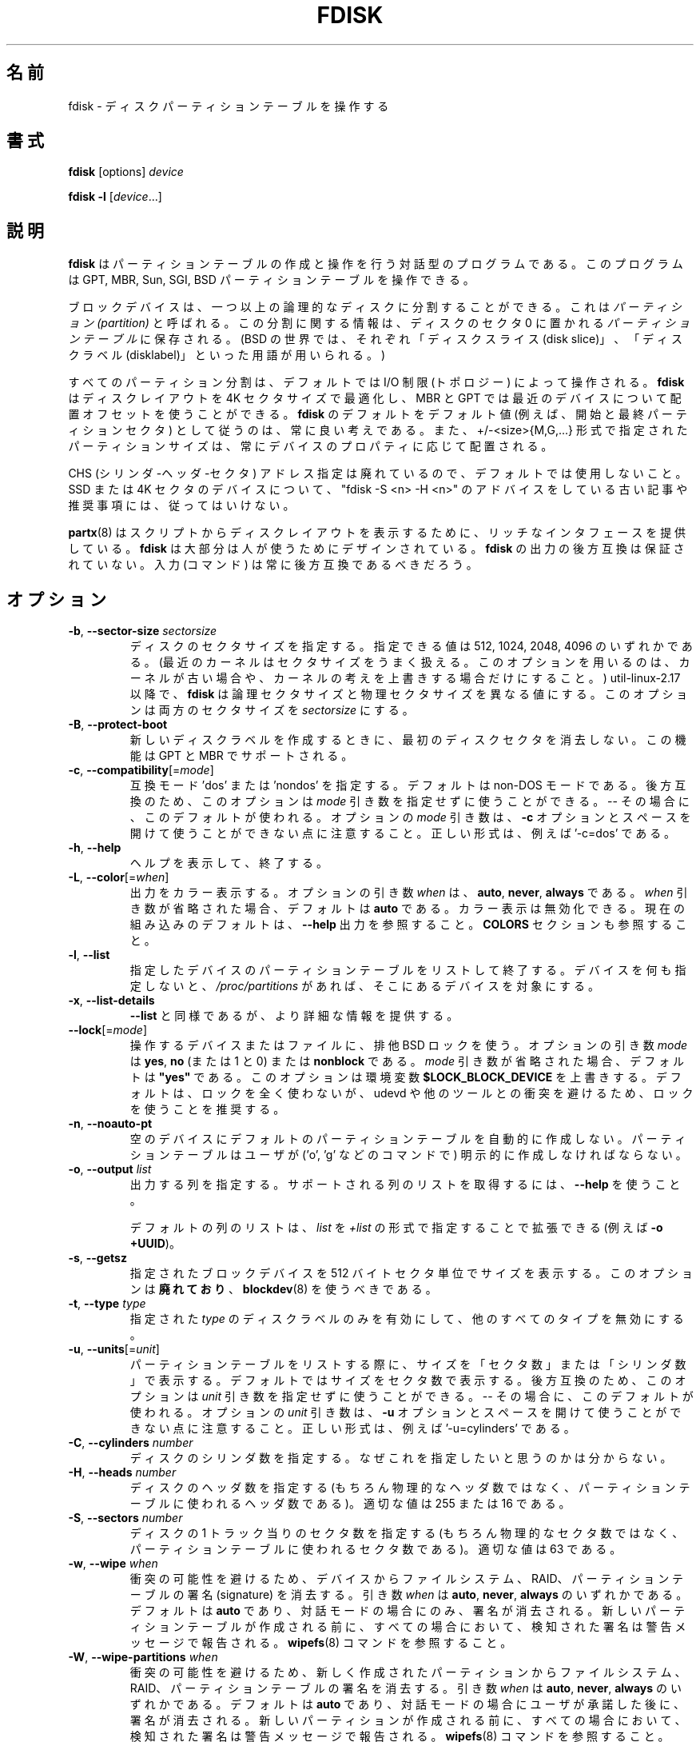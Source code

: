 .\" Copyright 1992, 1993 Rickard E. Faith (faith@cs.unc.edu)
.\" Copyright 1998 Andries E. Brouwer (aeb@cwi.nl)
.\" Copyright 2012 Davidlohr Bueso <dave@gnu.org>
.\" Copyright (C) 2013 Karel Zak <kzak@redhat.com>
.\" May be distributed under the GNU General Public License
.\"
.\" Japanese Version Copyright (c) 1997-1998 NAKANO Takeo all rights reserved.
.\" Translated Thu Sep 11 1997 by NAKANO Takeo <nakano@apm.seikei.ac.jp>
.\" Updated & Modified Fri 3 Jul 1998 by NAKANO Takeo
.\" Updated & Modified Thu 7 Oct 1999 by NAKANO Takeo 
.\" Updated & Modified Sat 18 Mar 2000 by NAKANO Takeo 
.\" Updated & Modified Jun 14 May 2000 by NAKANO Takeo 
.\" Updated & Modified Tue May  4 23:47:43 JST 2004
.\"         by Yuichi SATO <ysato444@yahoo.co.jp>
.\" Updated & Modified Sat Nov  2 00:19:30 JST 2019
.\"         by Yuichi SATO <ysato444@ybb.ne.jp>
.\" Updated & Modified Mon Feb  1 23:45:35 JST 2021 by Yuichi SATO
.\"
.TH FDISK 8 "February 2016" "util-linux" "System Administration"

.\"O .SH NAME
.SH 名前
.\"O fdisk \- manipulate disk partition table
fdisk \- ディスクパーティションテーブルを操作する

.\"O .SH SYNOPSIS
.SH 書式
.B fdisk
[options]
.I device
.sp
.B fdisk \-l
.RI [ device ...]

.\"O .SH DESCRIPTION
.SH 説明
.\"O .B fdisk
.\"O is a dialog-driven program for creation and manipulation of partition tables.
.B fdisk
はパーティションテーブルの作成と操作を行う対話型のプログラムである。
.\"O It understands GPT, MBR, Sun, SGI and BSD partition tables.
このプログラムは GPT, MBR, Sun, SGI, BSD パーティションテーブルを操作できる。

.\"O Block devices can be divided into one or more logical disks called
.\"O .IR partitions .
.\"O This division is recorded in the
.\"O .IR "partition table" ,
.\"O usually found in sector 0 of the disk.
ブロックデバイスは、一つ以上の論理的なディスクに分割することができる。
これは
.I　パーティション (partition)
と呼ばれる。この分割に関する情報は、ディスクのセクタ 0 に置かれる
.I パーティションテーブル
に保存される。
.\"O (In the BSD world one talks about `disk slices' and a `disklabel'.)
(BSD の世界では、それぞれ「ディスクスライス (disk slice)」、
「ディスクラベル (disklabel)」といった用語が用いられる。)

.\"O All partitioning is driven by device I/O limits (the topology) by default.
すべてのパーティション分割は、デフォルトでは I/O 制限 (トポロジー) によって操作される。
.\"O .B fdisk
.\"O is able to optimize the disk layout for a 4K-sector size and use an alignment offset on
.\"O modern devices for MBR and GPT.  It is always a good idea to follow \fBfdisk\fR's defaults
.\"O as the default values (e.g., first and last partition sectors) and partition
.\"O sizes specified by the +/-<size>{M,G,...} notation are always aligned according
.\"O to the device properties.
.B fdisk
はディスクレイアウトを 4K セクタサイズで最適化し、
MBR と GPT では最近のデバイスについて配置オフセットを使うことができる。
\fBfdisk\fR のデフォルトをデフォルト値 (例えば、開始と最終パーティションセクタ)
として従うのは、常に良い考えである。
また、+/-<size>{M,G,...} 形式で指定されたパーティションサイズは、
常にデバイスのプロパティに応じて配置される。

.\"O CHS (Cylinder-Head-Sector) addressing is deprecated and not used by default.
.\"O Please, do not follow old articles and recommendations with "fdisk \-S <n> \-H
.\"O <n>" advices for SSD or 4K-sector devices.
CHS (シリンダ-ヘッダ-セクタ) アドレス指定は廃れているので、デフォルトでは使用しないこと。
SSD または 4K セクタのデバイスについて、
"fdisk \-S <n> \-H <n>" のアドバイスをしている古い記事や推奨事項には、従ってはいけない。

.\"O Note that
.\"O .BR partx (8)
.\"O provides a rich interface for scripts to print disk layouts,
.\"O .B fdisk
.\"O is mostly designed for humans.  Backward compatibility in the output of
.\"O .B fdisk
.\"O is not guaranteed.  The input (the commands) should always be backward compatible.
.BR partx (8)
はスクリプトからディスクレイアウトを表示するために、
リッチなインタフェースを提供している。
.B fdisk
は大部分は人が使うためにデザインされている。
.B fdisk
の出力の後方互換は保証されていない。
入力 (コマンド) は常に後方互換であるべきだろう。

.\"O .SH OPTIONS
.SH オプション
.TP
\fB\-b\fR, \fB\-\-sector\-size\fR \fIsectorsize\fP
.\"O Specify the sector size of the disk.  Valid values are 512, 1024, 2048, and 4096.
.\"O (Recent kernels know the sector size.  Use this option only on old kernels or
.\"O to override the kernel's ideas.)  Since util-linux-2.17, \fBfdisk\fR differentiates
.\"O between logical and physical sector size.  This option changes both sector sizes to
.\"O .IB sectorsize .
ディスクのセクタサイズを指定する。
指定できる値は 512, 1024, 2048, 4096 のいずれかである。
(最近のカーネルはセクタサイズをうまく扱える。
このオプションを用いるのは、カーネルが古い場合や、
カーネルの考えを上書きする場合だけにすること。)
util-linux-2.17 以降で、\fBfdisk\fR は論理セクタサイズと
物理セクタサイズを異なる値にする。
このオプションは両方のセクタサイズを
.I sectorsize
にする。
.TP
\fB\-B\fR, \fB\-\-protect\-boot\fP
.\"O Don't erase the beginning of the first disk sector when creating a new disk label.  This
.\"O feature is supported for GPT and MBR.
新しいディスクラベルを作成するときに、
最初のディスクセクタを消去しない。
この機能は GPT と MBR でサポートされる。
.TP
\fB\-c\fR, \fB\-\-compatibility\fR[=\fImode\fR]
.\"O Specify the compatibility mode, 'dos' or 'nondos'.  The default is non-DOS
.\"O mode.  For backward compatibility, it is possible to use the option without
.\"O the \fImode\fR argument -- then the default is used.  Note that the optional
.\"O \fImode\fR argument cannot be separated from the \fB\-c\fR option by a space,
.\"O the correct form is for example '\-c=dos'.
互換モード 'dos' または 'nondos' を指定する。
デフォルトは non-DOS モードである。
後方互換のため、このオプションは
\fImode\fR 引き数を指定せずに使うことができる。-- その場合に、このデフォルトが使われる。
オプションの \fImode\fR 引き数は、\fB\-c\fR オプションと
スペースを開けて使うことができない点に注意すること。
正しい形式は、例えば '\-c=dos' である。
.TP
\fB\-h\fR, \fB\-\-help\fR
.\"O Display a help text and exit.
ヘルプを表示して、終了する。
.TP
\fB\-L\fR, \fB\-\-color\fR[=\fIwhen\fR]
.\"O Colorize the output.  The optional argument \fIwhen\fP
.\"O can be \fBauto\fR, \fBnever\fR or \fBalways\fR.  If the \fIwhen\fR argument is omitted,
.\"O it defaults to \fBauto\fR.  The colors can be disabled; for the current built-in default
.\"O see the \fB\-\-help\fR output.  See also the \fBCOLORS\fR section.
出力をカラー表示する。
オプションの引き数 \fIwhen\fP は、
\fBauto\fR, \fBnever\fR, \fBalways\fR である。
\fIwhen\fR 引き数が省略された場合、デフォルトは \fBauto\fR である。
カラー表示は無効化できる。
現在の組み込みのデフォルトは、
\fB\-\-help\fR 出力を参照すること。
\fBCOLORS\fR セクションも参照すること。
.TP
\fB\-l\fR, \fB\-\-list\fR
.\"O List the partition tables for the specified devices and then exit.
.\"O If no devices are given, those mentioned in
.\"O .I /proc/partitions
.\"O (if that file exists) are used.
指定したデバイスのパーティションテーブルをリストして終了する。
デバイスを何も指定しないと、
.I /proc/partitions
があれば、そこにあるデバイスを対象にする。
.TP
\fB\-x\fR, \fB\-\-list\-details\fR
.\"O Like \fB\-\-list\fR, but provides more details.
\fB\-\-list\fR と同様であるが、より詳細な情報を提供する。
.TP
\fB\-\-lock\fR[=\fImode\fR]
.\"O Use exclusive BSD lock for device or file it operates.  The optional argument
.\"O \fImode\fP can be \fByes\fR, \fBno\fR (or 1 and 0) or \fBnonblock\fR.  If the \fImode\fR
.\"O argument is omitted, it defaults to \fB"yes"\fR.  This option overwrites
.\"O environment variable \fB$LOCK_BLOCK_DEVICE\fR.  The default is not to use any
.\"O lock at all, but it's recommended to avoid collisions with udevd or other
.\"O tools.
操作するデバイスまたはファイルに、排他 BSD ロックを使う。
オプションの引き数 \fImode\fP は \fByes\fR, \fBno\fR (または 1 と 0)
または \fBnonblock\fR である。
\fImode\fR 引き数が省略された場合、デフォルトは \fB"yes"\fR である。
このオプションは環境変数 \fB$LOCK_BLOCK_DEVICE\fR を上書きする。
デフォルトは、ロックを全く使わないが、
udevd や他のツールとの衝突を避けるため、ロックを使うことを推奨する。
.TP
\fB\-n\fR, \fB\-\-noauto\-pt\fR
.\"O Don't automatically create a default partition table on empty device.  The partition table
.\"O has to be explicitly created by user (by command like 'o', 'g', etc.).
空のデバイスにデフォルトのパーティションテーブルを自動的に
作成しない。
パーティションテーブルはユーザが ('o', 'g' などのコマンドで)
明示的に作成しなければならない。
.TP
.BR \-o , " \-\-output " \fIlist\fP
.\"O Specify which output columns to print.  Use
.\"O .B \-\-help
.\"O to get a list of all supported columns.
出力する列を指定する。
サポートされる列のリストを取得するには、
.B \-\-help
を使うこと。

.\"O The default list of columns may be extended if \fIlist\fP is
.\"O specified in the format \fI+list\fP (e.g., \fB\-o +UUID\fP).
デフォルトの列のリストは、\fIlist\fP を
\fI+list\fP の形式で指定することで拡張できる (例えば \fB\-o +UUID\fP)。
.TP
\fB\-s\fR, \fB\-\-getsz\fR
.\"O Print the size in 512-byte sectors of each given block device.  This option is DEPRECATED
.\"O in favour of
.\"O .BR blockdev (8).
指定されたブロックデバイスを 512 バイトセクタ単位でサイズを表示する。
このオプションは\fB廃れており\fR、
.BR blockdev (8)
を使うべきである。
.TP
\fB\-t\fR, \fB\-\-type\fR \fItype\fR
.\"O Enable support only for disklabels of the specified \fItype\fP, and disable
.\"O support for all other types.
指定された \fItype\fP のディスクラベルのみを有効にして、
他のすべてのタイプを無効にする。
.TP
\fB\-u\fR, \fB\-\-units\fR[=\fIunit\fR]
.\"O When listing partition tables, show sizes in 'sectors' or in 'cylinders'.  The
.\"O default is to show sizes in sectors.  For backward compatibility, it is possible
.\"O to use the option without the \fIunit\fR argument -- then the default is used.
パーティションテーブルをリストする際に、サイズを「セクタ数」または
「シリンダ数」で表示する。
デフォルトではサイズをセクタ数で表示する。
後方互換のため、このオプションは
\fIunit\fR 引き数を指定せずに使うことができる。-- その場合に、このデフォルトが使われる。
.\"O Note that the optional \fIunit\fR argument cannot be separated from the \fB\-u\fR
.\"O option by a space, the correct form is for example '\-u=cylinders'.
オプションの \fIunit\fR 引き数は、\fB\-u\fR オプションと
スペースを開けて使うことができない点に注意すること。
正しい形式は、例えば '\-u=cylinders' である。

.TP
\fB\-C\fR, \fB\-\-cylinders\fR \fInumber\fR
.\"O Specify the number of cylinders of the disk.
ディスクのシリンダ数を指定する。
.\"O I have no idea why anybody would want to do so.
なぜこれを指定したいと思うのかは分からない。
.TP
\fB\-H\fR, \fB\-\-heads\fR \fInumber\fR
.\"O Specify the number of heads of the disk.  (Not the physical number,
.\"O of course, but the number used for partition tables.)
.\"O Reasonable values are 255 and 16.
ディスクのヘッダ数を指定する
(もちろん物理的なヘッダ数ではなく、
パーティションテーブルに使われるヘッダ数である)。
適切な値は 255 または 16 である。
.TP
\fB\-S\fR, \fB\-\-sectors\fR \fInumber\fR
.\"O Specify the number of sectors per track of the disk.
.\"O (Not the physical number, of course, but the number used for
.\"O partition tables.) A reasonable value is 63.
ディスクの 1 トラック当りのセクタ数を指定する
(もちろん物理的なセクタ数ではなく、
パーティションテーブルに使われるセクタ数である)。
適切な値は 63 である。

.TP
\fB\-w\fR, \fB\-\-wipe\fR \fIwhen\fR
.\"O Wipe filesystem, RAID and partition-table signatures from the device, in order
.\"O to avoid possible collisions.  The argument \fIwhen\fR can be \fBauto\fR,
.\"O \fBnever\fR or \fBalways\fR.  When this option is not given, the default is
.\"O \fBauto\fR, in which case signatures are wiped only when in interactive mode.
衝突の可能性を避けるため、デバイスからファイルシステム、RAID、
パーティションテーブルの署名 (signature) を消去する。 
引き数 \fIwhen\fR は \fBauto\fR, \fBnever\fR, \fBalways\fR のいずれかである。
デフォルトは \fBauto\fR であり、対話モードの場合にのみ、署名が消去される。
.\"O In all cases detected signatures are reported by warning messages
.\"O before a new partition table is created.  See also
.\"O .BR wipefs (8)
.\"O command.
新しいパーティションテーブルが作成される前に、
すべての場合において、検知された署名は警告メッセージで報告される。
.BR wipefs (8)
コマンドを参照すること。

.TP
\fB\-W\fR, \fB\-\-wipe-partitions\fR \fIwhen\fR
.\"O Wipe filesystem, RAID and partition-table signatures from a newly created
.\"O partitions, in order to avoid possible collisions.  The argument \fIwhen\fR can
.\"O be \fBauto\fR, \fBnever\fR or \fBalways\fR.  When this option is not given, the
.\"O default is \fBauto\fR, in which case signatures are wiped only when in
.\"O interactive mode and after confirmation by user.  In all cases detected
.\"O signatures are reported by warning messages before a new partition is
.\"O created.  See also
.\"O .BR wipefs (8)
.\"O command.
衝突の可能性を避けるため、新しく作成されたパーティションから
ファイルシステム、RAID、パーティションテーブルの署名を消去する。 
引き数 \fIwhen\fR は \fBauto\fR, \fBnever\fR, \fBalways\fR のいずれかである。
デフォルトは \fBauto\fR であり、対話モードの場合にユーザが承諾した後に、署名が消去される。
新しいパーティションが作成される前に、
すべての場合において、検知された署名は警告メッセージで報告される。
.BR wipefs (8)
コマンドを参照すること。

.TP
\fB\-V\fR, \fB\-\-version\fR
.\"O Display version information and exit.
バージョン情報を表示して、終了する。

.\"O .SH DEVICES
.SH デバイス
.\"O The
.\"O .I device
.\"O is usually /dev/sda, /dev/sdb or so.  A device name refers to the entire disk.
.\"O Old systems without libata (a library used inside the Linux kernel to support
.\"O ATA host controllers and devices) make a difference between IDE and SCSI disks.
.\"O In such cases the device name will be /dev/hd* (IDE) or /dev/sd* (SCSI).
.I device
は、通常は /dev/sda, /dev/sdb などである。
デバイス名はディスク全体を示す。
libata (Linux カーネル内部で ATA ホストコントローラとデバイスをサポートするライブラリ) を
使っていない古いシステムでは、IDE と SCSI ディスクで違いがある。
この場合、デバイス名が /dev/hd* (IDE) と /dev/sd* (SCSI) になる。

.\"O The
.\"O .I partition
.\"O is a device name followed by a partition number.  For example, /dev/sda1 is the
.\"O first partition on the first hard disk in the system.  See also Linux kernel
.\"O documentation (the Documentation/admin-guide/devices.txt file).
.I パーティション (partition)
はデバイス名の後にパーティション番号が続く。
例えば、/dev/sda1 は、システムの最初のハードディスクの最初のパーティションである。
Linux カーネルのドキュメント
(Documentation/admin-guide/devices.txt ファイル) も参照すること。

.\"O .SH SIZES
.SH サイズ
.\"O The "last sector" dialog accepts partition size specified by number of sectors
.\"O or by +/-<size>{K,B,M,G,...} notation.
「最終セクタ」ダイアログで、パーティションサイズを、
セクタ数または +/-<size>{K,B,M,G,...} 形式で受け付ける。

.\"O If the size is prefixed by  '+' then it is interpreted as relative to the
.\"O partition first sector.  If the size is prefixed by  '\-' then it is interpreted
.\"O as relative to the high limit (last available sector for the partition).
サイズの前に '+' を付けると、パーティションの最初のセクタからの相対位置として解釈される。
サイズの前に '\-' を付けると、上限 (パーティションの最終セクタ) からの相対位置として解釈される。

.\"O In the case the size is specified in bytes than the number may be followed by
.\"O the multiplicative suffixes KiB=1024, MiB=1024*1024, and so on for GiB, TiB,
.\"O PiB, EiB, ZiB and YiB. The "iB" is optional, e.g., "K" has the same meaning as
.\"O "KiB".
サイズをバイトではなく、数値と倍数のサフィックス KiB=1024, MiB=1024*1024,
さらに GiB, TiB, PiB, EiB, ZiB, YiB を続けて指定できる。
"iB" はオプションであり、例えば "K" は "KiB" と同じ意味である。

.\"O The relative sizes are always aligned according to device I/O limits.  The
.\"O +/-<size>{K,B,M,G,...} notation is recommended.
相対サイズはデバイスの I/O 制限に基づいて常に配置される。
+/-<size>{K,B,M,G,...} 形式が推奨される。

.\"O For backward compatibility fdisk also accepts the suffixes KB=1000,
.\"O MB=1000*1000, and so on for GB, TB, PB, EB, ZB and YB. These 10^N suffixes
.\"O are deprecated.
後方互換のため、fdisk はサフィックス
KB=1000, MB=1000*1000, さらに GB, TB, PB, EB, ZB, YB を受け付ける。
これらの 10^N サフィックスは廃れている。

.\"O .SH SCRIPT FILES
.SH スクリプトファイル
.\"O .B fdisk
.\"O allows reading (by 'I' command) sfdisk compatible script files.  The script is
.\"O applied to in-memory partition table, and then it is possible to modify the
.\"O partition table before you write it to the device.
.B fdisk
は sfdisk 互換のスクリプトファイルを ('I' コマンドで) 読み込むことができる。
スクリプトファイルはメモリ内のパーティションテーブルとして適用され、
デバイスに書き込む前にパーティションテーブルを修正することができる。
.PP
.\"O And vice-versa it is possible to write the current in-memory disk layout
.\"O to the script file by command 'O'.
逆に、現在のメモリ内のディスクレイアウトをコマンド 'O' でスクリプトに書き出すことができる。
.PP
.\"O The script files are compatible between cfdisk, sfdisk, fdisk and other
.\"O libfdisk applications. For more details see
.\"O .BR sfdisk (8).
スクリプトファイルは cfdisk, sfdisk, fdisk と他の libfdisk アプリケーションで
互換性がある。
より詳細は
.BR sfdisk (8)
を参照すること。

.\"O .SH DISK LABELS
.SH ディスクラベル
.B GPT (GUID Partition Table)
.RS
.\"O GPT is modern standard for the layout of the partition table.  GPT uses 64-bit
.\"O logical block addresses, checksums, UUIDs and names for partitions and an
.\"O unlimited number of partitions (although the number of partitions is
.\"O usually restricted to 128 in many partitioning tools).
GPT は、パーティションテーブルのレイアウトの、現在の標準である。
GPT は 64-bit 論理ブロックアドレス、チェックサム、UUID と
パーティション名を使い、無限のパーティション数が使える
(ただし、パーティション数は、多くのパーティション分割ツールで
たいてい 128 に制限されている)。

.\"O Note that the first sector is still reserved for a
.\"O .B protective MBR
.\"O in the GPT specification.  It prevents MBR-only partitioning tools
.\"O from mis-recognizing and overwriting GPT disks.
最初のセクタは GPT 仕様でも
.B protective MBR
として予約されている。
これは、MBR のみのパーティション分割ツールが、
GPT ディスクを誤認識して上書きするのを防止する。

.\"O GPT is always a better choice than MBR, especially on modern hardware with a UEFI
.\"O boot loader.
GPT は、特に現在のハードウェアで UEFI ブートローダを使う場合に、
MBR より常に優れた選択肢である。
.RE

.\"O .B DOS-type (MBR)
.B DOS 形式 (MBR)
.RS
.\"O A DOS-type partition table can describe an unlimited number of partitions.  In sector 0
.\"O there is room for the description of 4 partitions (called `primary').  One of
.\"O these may be an extended partition; this is a box holding logical partitions,
.\"O with descriptors found in a linked list of sectors, each preceding the
.\"O corresponding logical partitions.  The four primary partitions, present or not,
.\"O get numbers 1-4.  Logical partitions are numbered starting from 5.
DOS 形式のパーティションテーブルは、パーティションの数に制限がない。
セクタ 0 には、4 つのパーティション
(「基本 (primary) パーティション」と呼ばれる) に関する情報が記述されている。
これら基本パーティションは、拡張 (extended) パーティションにすることもできる。
これは論理 (logical) パーティションの入れ物となる。
拡張パーティションにはディスクリプターが
セクタのリンクリストの形式で置かれ、
それぞれ対応する論理パーティションの情報を保持する。
4 つの基本パーティションには (存在していなくても)
番号 1\-4 が割り当てられる。論理パーティションの番号は 5 から始まる。

.\"O In a DOS-type partition table the starting offset and the size of each
.\"O partition is stored in two ways: as an absolute number of sectors (given in 32
.\"O bits), and as a
.\"O .B Cylinders/Heads/Sectors
.\"O triple (given in 10+8+6 bits).  The former is OK -- with 512-byte sectors this
.\"O will work up to 2 TB.  The latter has two problems.  First, these C/H/S fields
.\"O can be filled only when the number of heads and the number of sectors per track
.\"O are known.  And second, even if we know what these numbers should be, the 24
.\"O bits that are available do not suffice.  DOS uses C/H/S only, Windows uses
.\"O both, Linux never uses C/H/S.  The
.\"O .B C/H/S addressing is deprecated
.\"O and may be unsupported in some later fdisk version.
DOS 形式のパーティションテーブルでは、それぞれのパーティションの
スタートオフセットとサイズは、二種類の方法で保存される。
一つはセクタの絶対数 (32 ビット) であり、
もう一つは「
.RB 「 "シリンダ数/ヘッド数/セクタ数 (C/H/S)" 」
の三つの組み合わせである (それぞれ 10, 8, 6 ビット)。
前者には問題は特になく、512 バイトのセクタで 2 TB を扱うことができる。
後者には二種類の問題がある。まず第一に、この C/H/S を与えるためには、
ヘッド数とトラックあたりのセクタ数を知っていなければならない。
第二に、これらの数値がわかったとしても、24 ビットでは足りないかもしれない。
DOS は C/H/S だけを用いる。Windows は両方を用いる。
Linux では C/H/S は使わない。
.B "C/H/S アドレス指定は廃れているので、"
今後の fdisk のバージョンではサポートされないかもしれない。

.\"O .B Please, read the DOS-mode section if you want DOS-compatible partitions.
.\"O .B fdisk
.\"O does not care about cylinder boundaries by default.
.B DOS 互換パーティションを使いたい場合、DOS モードのセクションを読んでほしい。
.B fdisk
はデフォルトではシリンダ境界を考慮しない。
.RE

.\"O .B BSD/Sun-type
.B BSD/Sun 形式
.RS
.\"O A BSD/Sun disklabel can describe 8 partitions, the third of which should be a `whole
.\"O disk' partition.  Do not start a partition that actually uses its first sector
.\"O (like a swap partition) at cylinder 0, since that will destroy the disklabel.
BSD/SUN 形式のディスクラベルは 8 パーティションを扱うことができる。
そのうち 3 番目は「ディスク全体」を表すパーティションとなる。
先頭セクタを実際に利用するパーティション (スワップなど) を
シリンダ 0 から割り当ててはならない。ディスクラベルを破壊してしまう。
.\"O Note that a
.\"O .B BSD label
.\"O is usually nested within a DOS partition.
.B BSD ラベル
は通常は DOS パーティション内でネストされる。
.RE

.\"O .B IRIX/SGI-type
.B IRIX/SGI 形式
.RS
.\"O An IRIX/SGI disklabel can describe 16 partitions, the eleventh of which should be an entire
.\"O `volume' partition, while the ninth should be labeled `volume header'.  The
.\"O volume header will also cover the partition table, i.e., it starts at block
.\"O zero and extends by default over five cylinders.  The remaining space in the
.\"O volume header may be used by header directory entries.  No partitions may
.\"O overlap with the volume header.  Also do not change its type or make some
.\"O filesystem on it, since you will lose the partition table.  Use this type of
.\"O label only when working with Linux on IRIX/SGI machines or IRIX/SGI disks under
.\"O Linux.
IRIX/SGI 形式のディスクラベルは、16 パーティションを記述できる。
そのうちの第 11 番目は `volume' 全体に対応するパーティションであり、
第 9 番目は `volume header' とラベル付けされる。
volume header はパーティションテーブルの領域もカバーする。
つまり volume header はブロック 0 から始まり、デフォルトでは
シリンダ 5 までの部分を占める。volume header の残りの部分は
ヘッダディレクトリエントリに用いられる。
volume header は他のパーティションと重なってはならない。
またパーティションテーブルが含まれているので、形式を変更したり、
ファイルシステムを作ったりもできない。
このラベル形式は、IRIX/SGI マシンで動作している Linux か、
IRIX/SGI ディスクを Linux で使う場合に限って用いること。
.RE

.\"O A sync() and an ioctl(BLKRRPART) (rereading the partition table from disk)
.\"O are performed before exiting when the partition table has been updated.
パーティションテーブルが更新された場合、
sync() と ioctl(BLKRRPART) (ディスクからパーティションテーブルの再読み込み) が、　
終了前に実行される。

.\"O .SH DOS mode and DOS 6.x WARNING
.SH DOS 6.x 向けの警告
.\"O .B Note that all this is deprecated.  You don't have to care about things like
.\"O .B geometry and cylinders on modern operating systems.  If you really want
.\"O .B DOS-compatible partitioning then you have to enable DOS mode and cylinder
.\"O .B units by using the '\-c=dos \-u=cylinders' fdisk command-line options.
.B ここに書かれていることは古い点に注意すること。
.B 現在のオペレーティングシステムではジオメトリとシリンダに注意する必要がない。
.B DOS 互換のパーティションを本当に使いたいなら、
.B '\-c=dos \-u=cylinders' fdisk コマンドラインオプションで、
.B DOS モードとシリンダを有効にする必要がある。

.\"O The DOS 6.x FORMAT command looks for some information in the first sector of
.\"O the data area of the partition, and treats this information as more reliable
.\"O than the information in the partition table.  DOS FORMAT expects DOS FDISK to
.\"O clear the first 512 bytes of the data area of a partition whenever a size
.\"O change occurs.  DOS FORMAT will look at this extra information even if the /U
.\"O flag is given -- we consider this a bug in DOS FORMAT and DOS FDISK.
DOS 6.x の FORMAT コマンドはパーティションのデータエリアの
第一セクタからある種の情報を検索し、
これをパーティションテーブルにある情報より信頼できるものとして扱う。
DOS の FORMAT は、容量が変更されたときには最初の 512 バイト分の
データ領域が DOS 版 FDISK によってクリアされていることを仮定している。
DOS の FORMAT はこの拡張情報を /U フラグを指定した場合でも見ようとする
\-\- これは DOS FORMAT と DOS FDISK のバグであると我々は考える。

.\"O The bottom line is that if you use \fBfdisk\fR or \fBcfdisk\fR to change the
.\"O size of a DOS partition table entry, then you must also use
.\"O .BR dd "(1) to " "zero the first 512 bytes"
.\"O of that partition before using DOS FORMAT to format the partition.  For
.\"O example, if you were using \fBfdisk\fR to make a DOS partition table entry for
.\"O /dev/sda1, then (after exiting \fBfdisk\fR and rebooting Linux so that the
.\"O partition table information is valid) you would use the command "dd
.\"O if=/dev/zero of=/dev/sda1 bs=512 count=1" to zero the first 512 bytes of the
.\"O partition.
結局のところ、cfdisk や fdisk を用いて DOS パーティションの容量を
変更したときは、DOS FORMAT を使ってパーティションをフォーマットする前に
.B dd
を使って先頭の 512 バイトを 0 で埋めなければならない、というわけである。
例えば cfdisk を用いて /dev/hda1 の DOS パーティションの
テーブルエントリを作成した場合には、(fdisk または cfdisk を終了し、
Linux をリブートしてパーティションテーブルの情報を有効にしたあとで)
先頭の 512 バイトをゼロにするために
"dd if=/dev/zero of=/dev/hda1 bs=512 count=1"
などと実行する必要がある。

.\"O .B fdisk
.\"O usually obtains the disk geometry automatically.  This is not necessarily the
.\"O physical disk geometry (indeed, modern disks do not really have anything like a
.\"O physical geometry, certainly not something that can be described in the simplistic
.\"O Cylinders/Heads/Sectors form), but it is the disk geometry that MS-DOS uses for
.\"O the partition table.
.B fdisk
は通常はディスクジオメトリを自動的に取得する。
これは物理ディスクジオメトリである必要はないが、
MS-DOS はパーティションテーブルに、このディスクジオメトリを使う
(実際、最近のディスクは物理ジオメトリのようなものを持っておらず、
シンプルなシリンダ数/ヘッダ数/セクタ数の形式で記述できるものではない)。

.\"O Usually all goes well by default, and there are no problems if Linux is the
.\"O only system on the disk.  However, if the disk has to be shared with other
.\"O operating systems, it is often a good idea to let an fdisk from another
.\"O operating system make at least one partition.  When Linux boots it looks at the
.\"O partition table, and tries to deduce what (fake) geometry is required for good
.\"O cooperation with other systems.
通常は、デフォルトですべてうまくいき、ディスク上のシステムが
Linux のみであれば、何も問題ない。
しかし、ディスクを他のオペレーティングシステムと共有しなければならない
場合、少なくとも 1 つのパーティションを別のオペレーティングシステムから
fdisk を実行するのは良い考えである。
Linux がブートする時、パーティションテーブルを見て、
他のシステムと協調するために、
どのような (仮想の) ジオメトリが必要かを推定しようとする。

.\"O Whenever a partition table is printed out in DOS mode, a consistency check is
.\"O performed on the partition table entries.  This check verifies that the
.\"O physical and logical start and end points are identical, and that each
.\"O partition starts and ends on a cylinder boundary (except for the first
.\"O partition).
DOS モードでパーティションテーブルを表示する場合、
パーティションテーブルのエントリの整合性チェックが実行される。
このチェックでは、物理と論理の開始と終了ポイントが等しいかを検証し、
(最初のパーティションを除いて) 各パーティションが
シリンダ境界で開始と終了しているかを検証する。

.\"O Some versions of MS-DOS create a first partition which does not begin
.\"O on a cylinder boundary, but on sector 2 of the first cylinder.
.\"O Partitions beginning in cylinder 1 cannot begin on a cylinder boundary, but
.\"O this is unlikely to cause difficulty unless you have OS/2 on your machine.
MS-DOS のいくつかのバージョンでは、シリンダ境界で始まらず、
最初のシリンダのセクタ 2 で始まるように、最初のパーティションを作成する。
シリンダ 1 で始まるパーティションは、シリンダ境界で始まることができず、
マシンに OS/2 がない限り、面倒事を起こす可能性がある。

.\"O For best results, you should always use an OS-specific partition table
.\"O program.  For example, you should make DOS partitions with the DOS FDISK
.\"O program and Linux partitions with the Linux fdisk or Linux cfdisk programs.
できるだけ問題を起こしたくなければ、常に OS 固有のパーティション
テーブル用プログラムを用いることである。
例えば DOS パーティションは DOS FDISK プログラムで作り、
Linux のパーティションは Linux の fdisk または cfdisk で作るべきなのである。
.\"O .SH COLORS
.SH カラー表示
.\"O Implicit coloring can be disabled by an empty file \fI/etc/terminal-colors.d/fdisk.disable\fR.
暗黙のカラー表示は、空ファイル \fI/etc/terminal-colors.d/fdisk.disable\fR を
使うことで無効化できる。

.\"O See
.\"O .BR terminal-colors.d (5)
.\"O for more details about colorization configuration. The logical color names
.\"O supported by
.\"O .B fdisk
.\"O are:
カラー表示の設定のより詳細は、
.BR terminal-colors.d (5)
を参照すること。
.B fdisk
でサポートされる論理的なカラー名は以下の通りである:
.TP
.B header
.\"O The header of the output tables.
出力テーブルのヘッダ。
.TP
.B help-title
.\"O The help section titles.
ヘルプセクションのタイトル。
.TP
.B warn
.\"O The warning messages.
警告メッセージ。
.TP
.B welcome
.\"O The welcome message.
「ようこそ」のメッセージ。

.\"O .SH ENVIRONMENT
.SH 環境変数
.IP FDISK_DEBUG=all
.\"O enables fdisk debug output.
fdisk のデバッグ出力を有効にする。
.IP LIBFDISK_DEBUG=all
.\"O enables libfdisk debug output.
libfdisk のデバッグ出力を有効にする。
.IP LIBBLKID_DEBUG=all
.\"O enables libblkid debug output.
libblkid のデバッグ出力を有効にする。
.IP LIBSMARTCOLS_DEBUG=all
.\"O enables libsmartcols debug output.
libsmartcols のデバッグ出力を有効にする。
.IP LIBSMARTCOLS_DEBUG_PADDING=on
.\"O use visible padding characters. Requires enabled LIBSMARTCOLS_DEBUG.
視認可能な埋め文字を使う。
LIBSMARTCOLS_DEBUG を有効にする必要がある。
.IP LOCK_BLOCK_DEVICE=<mode>
.\"O use exclusive BSD lock.  The mode is "1" or "0".  See \fB\-\-lock\fR for more details.
排他 BSD ロックを使う。
mode は "1" または "0" である。
より詳細は、\fB\-\-lock\fR を参照すること。

.\"O .SH AUTHORS
.SH 作者
.MT kzak@redhat.com
Karel Zak
.ME
.br
.MT dave@gnu.org
Davidlohr Bueso
.ME
.br
.PP
.\"O The original version was written by
.\"O Andries E. Brouwer, A. V. Le Blanc and others.
元々のバージョンは、Andries E. Brouwer, A. V. Le Blanc などによって書かれた。

.\"O .SH SEE ALSO
.SH 関連項目
.BR cfdisk (8),
.BR mkfs (8),
.BR partx (8),
.BR sfdisk (8)

.\"O .SH AVAILABILITY
.SH 入手方法
.\"O The fdisk command is part of the util-linux package and is available from
.\"O https://www.kernel.org/pub/linux/utils/util-linux/.
fdisk コマンドは util-linux パッケージの一部であり、
https://www.kernel.org/pub/linux/utils/util-linux/
から入手できる。
